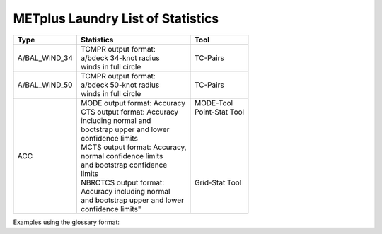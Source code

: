 **********************************
METplus Laundry List of Statistics
**********************************


============== =============================== =============================
Type           Statistics                      Tool
============== =============================== =============================
A/BAL_WIND_34  | TCMPR output format:          TC-Pairs
               | a/bdeck 34-knot radius
	       | winds in full circle
-------------- ------------------------------- -----------------------------
A/BAL_WIND_50  | TCMPR output format:          TC-Pairs
               | a/bdeck 50-knot radius
	       | winds in full circle	       
-------------- ------------------------------- -----------------------------
ACC            | MODE output format: Accuracy  | MODE-Tool
               | CTS output format: Accuracy   | Point-Stat Tool
	       | including normal and          |
	       | bootstrap upper and lower     |
	       | confidence limits             |
	       | MCTS output format: Accuracy, |
	       | normal confidence limits      |
	       | and bootstrap confidence      |
	       | limits                        |
	       | NBRCTCS output format:        | Grid-Stat Tool
	       | Accuracy including normal     |
	       | and bootstrap upper and lower |
	       | confidence limits"            |
============== =============================== =============================


Examples using the glossary format:

.. glossary::
   :sorted:

  
   A/BAL_WIND_34
     TCMPR output format: a/bdeck 34-knot radius winds in full circle

     | *Tool:* TC-Pairs

   A/BAL_WIND_50
     TCMPR output format: a/bdeck 50-knot radius winds in full circle

     | *Tool:* TC-Pairs

   ACC
     | MODE output format: Accuracy
     | CTS output format: Accuracy including normal and bootstrap
     |     upper and lower confidence limits
     | MCTS output format: Accuracy, normal confidence limits and bootstrap
     |     confidence limits
     | NBRCTCS output format: Accuracy including normal and bootstrap upper
     |     and lower confidence limits"
     |
     | *Tools:* MODE-Tool, Point-Stat Tool & Grid-Stat Tool
 
 
